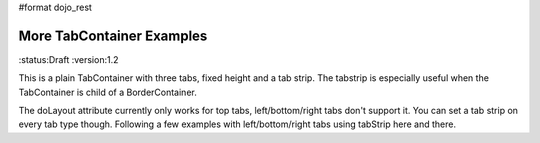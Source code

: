 #format dojo_rest

More TabContainer Examples
==========================

:status:Draft
:version:1.2


This is a plain TabContainer with three tabs, fixed height and a tab strip. The tabstrip is especially useful when the TabContainer is child of a BorderContainer.

.. cv-compound::

  .. cv:: javascript

    <script type="text/javascript">
    dojo.require("dijit.layout.TabContainer");
    dojo.require("dijit.layout.ContentPane");
    </script>

  The html is very simple

  .. cv :: html

    <div dojoType="dijit.layout.TabContainer" style="width: 100%; height: 100px;" tabStrip="true">
      <div dojoType="dijit.layout.ContentPane" title="My first tab" selected="true">
        Lorem ipsum and all around...
      </div>
      <div dojoType="dijit.layout.ContentPane" title="My second tab">
        Lorem ipsum and all around - second...
      </div>
      <div dojoType="dijit.layout.ContentPane" title="My last tab">
        Lorem ipsum and all around - last...
      </div>
    </div>

The doLayout attribute currently only works for top tabs, left/bottom/right tabs don't support it. You can set a tab strip on every tab type though. Following a few examples with left/bottom/right tabs using tabStrip here and there.
